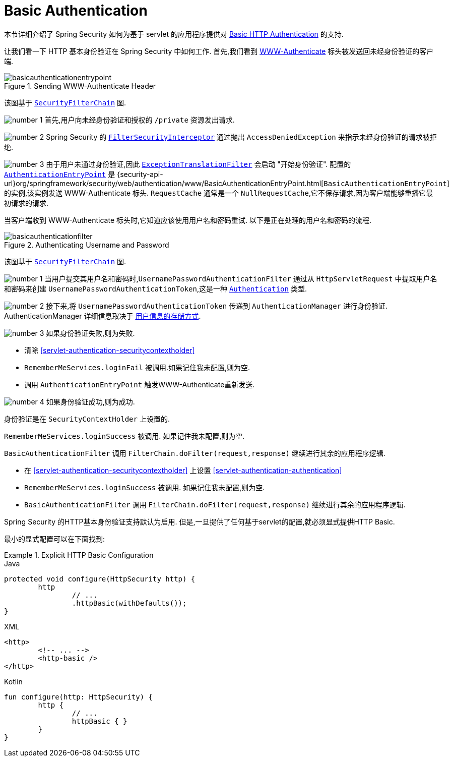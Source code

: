 [[servlet-authentication-basic]]
= Basic Authentication

本节详细介绍了 Spring Security 如何为基于 servlet 的应用程序提供对 https://tools.ietf.org/html/rfc7617[Basic HTTP Authentication]  的支持.

让我们看一下 HTTP 基本身份验证在 Spring Security 中如何工作.  首先,我们看到  https://tools.ietf.org/html/rfc7235#section-4.1[WWW-Authenticate] 标头被发送回未经身份验证的客户端.

.Sending WWW-Authenticate Header
image::{figures}/basicauthenticationentrypoint.png[]

该图基于 <<servlet-securityfilterchain,`SecurityFilterChain`>> 图.

image:{icondir}/number_1.png[] 首先,用户向未经身份验证和授权的  `/private` 资源发出请求.

image:{icondir}/number_2.png[] Spring Security 的 <<servlet-authorization-filtersecurityinterceptor,`FilterSecurityInterceptor`>>  通过抛出 `AccessDeniedException` 来指示未经身份验证的请求被拒绝.

image:{icondir}/number_3.png[] 由于用户未通过身份验证,因此 <<servlet-exceptiontranslationfilter,`ExceptionTranslationFilter`>>  会启动 "开始身份验证".
配置的 <<servlet-authentication-authenticationentrypoint,`AuthenticationEntryPoint`>>  是  {security-api-url}org/springframework/security/web/authentication/www/BasicAuthenticationEntryPoint.html[`BasicAuthenticationEntryPoint`]  的实例,该实例发送 WWW-Authenticate 标头.
`RequestCache` 通常是一个 `NullRequestCache`,它不保存请求,因为客户端能够重播它最初请求的请求.

当客户端收到 WWW-Authenticate 标头时,它知道应该使用用户名和密码重试.  以下是正在处理的用户名和密码的流程.

.Authenticating Username and Password
image::{figures}/basicauthenticationfilter.png[]

该图基于 <<servlet-securityfilterchain,`SecurityFilterChain`>> 图.


image:{icondir}/number_1.png[] 当用户提交其用户名和密码时,`UsernamePasswordAuthenticationFilter` 通过从 `HttpServletRequest` 中提取用户名和密码来创建 `UsernamePasswordAuthenticationToken`,这是一种  <<servlet-authentication-authentication,`Authentication`>>  类型.

image:{icondir}/number_2.png[] 接下来,将 `UsernamePasswordAuthenticationToken` 传递到 `AuthenticationManager` 进行身份验证.  AuthenticationManager 详细信息取决于 <<servlet-authentication-unpwd-storage,用户信息的存储方式>>.

image:{icondir}/number_3.png[] 如果身份验证失败,则为失败.

* 清除 <<servlet-authentication-securitycontextholder>>
* `RememberMeServices.loginFail` 被调用.如果记住我未配置,则为空.
// FIXME: link to rememberme
* 调用 `AuthenticationEntryPoint` 触发WWW-Authenticate重新发送.

image:{icondir}/number_4.png[] 如果身份验证成功,则为成功.

身份验证是在 `SecurityContextHolder` 上设置的.

`RememberMeServices.loginSuccess` 被调用.  如果记住我未配置,则为空.

`BasicAuthenticationFilter` 调用 `FilterChain.doFilter(request,response)` 继续进行其余的应用程序逻辑.

* 在 <<servlet-authentication-securitycontextholder>> 上设置  <<servlet-authentication-authentication>>
* `RememberMeServices.loginSuccess` 被调用.  如果记住我未配置,则为空.
// FIXME: link to rememberme
* `BasicAuthenticationFilter` 调用  `FilterChain.doFilter(request,response)` 继续进行其余的应用程序逻辑.

Spring Security 的HTTP基本身份验证支持默认为启用.  但是,一旦提供了任何基于servlet的配置,就必须显式提供HTTP Basic.

最小的显式配置可以在下面找到:

.Explicit HTTP Basic Configuration
====
[source,java,role="primary"]
.Java
----
protected void configure(HttpSecurity http) {
	http
		// ...
		.httpBasic(withDefaults());
}
----

[source,xml,role="secondary"]
.XML
----
<http>
	<!-- ... -->
	<http-basic />
</http>
----

[source,kotlin,role="secondary"]
.Kotlin
----
fun configure(http: HttpSecurity) {
	http {
		// ...
		httpBasic { }
	}
}
----
====
